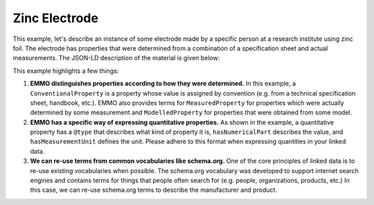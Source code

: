 Zinc Electrode
==============

This example, let's describe an instance of some electrode made by a specific person at a research institute using zinc foil. The electrode has properties that were determined from a combination of a specification sheet and actual measurements. The JSON-LD description of the material is given below:

.. tab-set::

   .. tab-item:: JSON

      .. code-block:: json
         :linenos:

         {
            "@context": "https://w3id.org/emmo/domain/electrochemistry/context",
            "@type": "Electrode",
            "schema:manufacturer": {
               "@id": "https://www.wikidata.org/wiki/Q3041255",
               "schema:name": "SINTEF"
            },
            "schema:creator": {
               "@id": "https://orcid.org/0000-0002-8758-6109",
               "schema:name": "Simon Clark"
            },
            "hasActiveMaterial": {
               "@type": ["Zinc", "Foil"]
            }, 
            "hasProperty": [
               {
                     "@type": ["SpecificCapacity", "MeasuredProperty"],
                     "hasNumericalPart": {
                        "@type": "Real",
                        "hasNumericalValue": 800
                     },
                     "hasMeasurementUnit": "emmo:MilliAmpereHourPerGram"
               }, 
               {
                     "@type": ["Thickness", "ConventionalProperty"],
                     "hasNumericalPart": {
                        "@type": "Real",
                        "hasNumericalValue": 250
                     },
                     "hasMeasurementUnit": "emmo:MicroMetre"
               }, 
               {
                     "@type": ["Diameter", "MeasuredProperty"],
                     "hasNumericalPart": {
                        "@type": "Real",
                        "hasNumericalValue": 2
                     },
                     "hasMeasurementUnit": "emmo:CentiMetre"
               }, 
               {
                     "@type": ["Mass", "MeasuredProperty"],
                     "hasNumericalPart": {
                        "@type": "Real",
                        "hasNumericalValue": 2.5
                     },
                     "hasMeasurementUnit": "emmo:Gram"
               }
            ]
         }

   .. tab-item:: JSON-LD Playground

      .. raw:: html
         
         <div style="position: relative; padding-top: 56.25%; height: 0;">
            <iframe src="https://json-ld.org/playground/#startTab=tab-canonized&json-ld=%7B%22%40context%22%3A%22https%3A%2F%2Fraw.githubusercontent.com%2Femmo-repo%2Fdomain-electrochemistry%2Fmaster%2Fcontext.json%22%2C%22%40type%22%3A%22Electrode%22%2C%22schema%3Amanufacturer%22%3A%7B%22%40id%22%3A%22https%3A%2F%2Fwww.wikidata.org%2Fwiki%2FQ3041255%22%2C%22schema%3Aname%22%3A%22SINTEF%22%7D%2C%22schema%3Acreator%22%3A%7B%22%40id%22%3A%22https%3A%2F%2Forcid.org%2F0000-0002-8758-6109%22%2C%22schema%3Aname%22%3A%22Simon%20Clark%22%7D%2C%22hasActiveMaterial%22%3A%7B%22%40type%22%3A%5B%22Zinc%22%2C%22Foil%22%5D%7D%2C%22hasProperty%22%3A%5B%7B%22%40type%22%3A%5B%22SpecificCapacity%22%2C%22MeasuredProperty%22%5D%2C%22hasNumericalPart%22%3A%7B%22%40type%22%3A%22Real%22%2C%22hasNumericalValue%22%3A800%7D%2C%22hasMeasurementUnit%22%3A%22emmo%3AMilliAmpereHourPerGram%22%7D%2C%7B%22%40type%22%3A%5B%22Thickness%22%2C%22ConventionalProperty%22%5D%2C%22hasNumericalPart%22%3A%7B%22%40type%22%3A%22Real%22%2C%22hasNumericalValue%22%3A250%7D%2C%22hasMeasurementUnit%22%3A%22emmo%3AMicroMetre%22%7D%2C%7B%22%40type%22%3A%5B%22Diameter%22%2C%22MeasuredProperty%22%5D%2C%22hasNumericalPart%22%3A%7B%22%40type%22%3A%22Real%22%2C%22hasNumericalValue%22%3A2%7D%2C%22hasMeasurementUnit%22%3A%22emmo%3ACentiMetre%22%7D%2C%7B%22%40type%22%3A%5B%22Mass%22%2C%22MeasuredProperty%22%5D%2C%22hasNumericalPart%22%3A%7B%22%40type%22%3A%22Real%22%2C%22hasNumericalValue%22%3A2.5%7D%2C%22hasMeasurementUnit%22%3A%22emmo%3AGram%22%7D%5D%7D" style="position: absolute; top: 0; left: 0; width: 100%; height: 100%;" frameborder="0" allowfullscreen></iframe>
         </div>

This example highlights a few things:

#. **EMMO distinguishes properties according to how they were determined.** In this example, a ``ConventionalProperty`` is a property whose value is assigned by convention (e.g. from a technical specification sheet, handbook, etc.). EMMO also provides terms for ``MeasuredProperty`` for properties which were actually determined by some measurement and ``ModelledProperty`` for properties that were obtained from some model. 

#. **EMMO has a specific way of expressing quantitative properties.** As shown in the example, a quantitative property has a ``@type`` that describes what kind of property it is, ``hasNumericalPart`` describes the value, and ``hasMeasurementUnit`` defines the unit. Please adhere to this format when expressing quantities in your linked data. 

#. **We can re-use terms from common vocabularies like schema.org.** One of the core principles of linked data is to re-use existing vocabularies when possible. The schema.org vocabulary was developed to support internet search engines and contains terms for things that people often search for (e.g. people, organizations, products, etc.) In this case, we can re-use schema.org terms to describe the manufacturer and product.  

